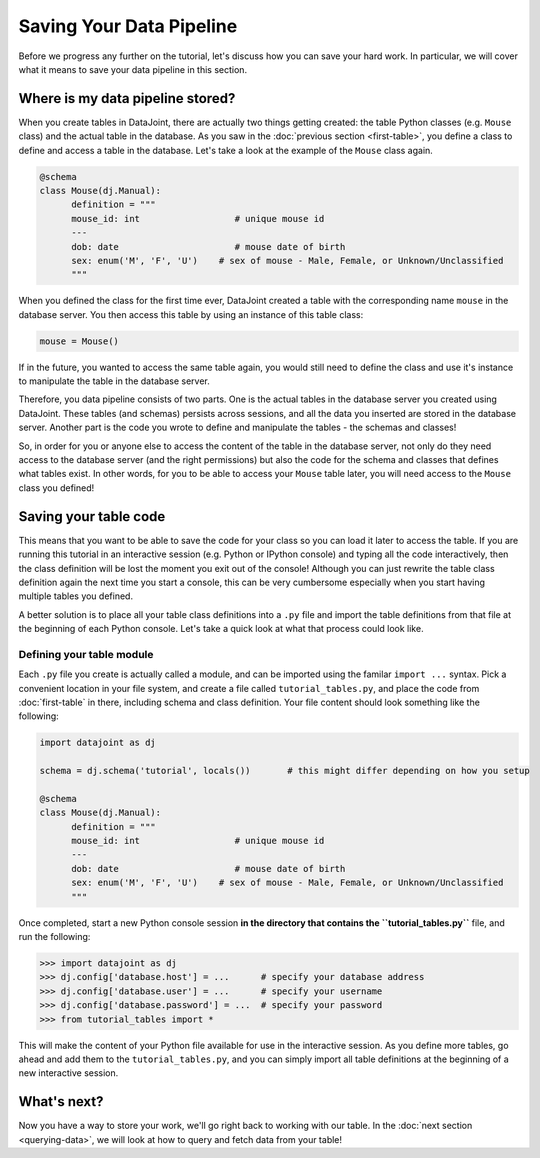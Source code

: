 Saving Your Data Pipeline
=========================

Before we progress any further on the tutorial, let's discuss how you can save your hard work. In particular,
we will cover what it means to save your data pipeline in this section.

Where is my data pipeline stored?
---------------------------------

When you create tables in DataJoint, there are actually two things getting created: the table Python classes
(e.g. ``Mouse`` class) and the actual table in the database. As you saw in the :doc:`previous section <first-table>`,
you define a class to define and access a table in the database. Let's take a look at the example of the
``Mouse`` class again.

.. code-block:: python

  @schema
  class Mouse(dj.Manual):
        definition = """
        mouse_id: int                  # unique mouse id
        ---
        dob: date                      # mouse date of birth
        sex: enum('M', 'F', 'U')    # sex of mouse - Male, Female, or Unknown/Unclassified
        """

When you defined the class for the first time ever, DataJoint created a table with the corresponding name ``mouse``
in the database server. You then access this table by using an instance of this table class:

.. code-block:: python
  
  mouse = Mouse()

If in the future, you wanted to access the same table again, you would still need to 
define the class and use it's instance to manipulate the table in the database server.

Therefore, you data pipeline consists of two parts. One is the actual tables in the database server you created
using DataJoint. These tables (and schemas) persists across sessions, and all the data you inserted are stored
in the database server. Another part is the code you wrote to define and manipulate the tables - the schemas and
classes!

So, in order for you or anyone else to access the content of the table in the database server, not only do they
need access to the database server (and the right permissions) but also the code for the schema and classes
that defines what tables exist. In other words, for you to be able to access your ``Mouse`` table later, you
will need access to the ``Mouse`` class you defined!

Saving your table code
----------------------

This means that you want to be able to save the code for your class so you can load it later to access the table.
If you are running this tutorial in an interactive session (e.g. Python or IPython console) and typing all the
code interactively, then the class definition will be lost the moment you exit out of the console! Although you
can just rewrite the table class definition again the next time you start a console, this can be very cumbersome
especially when you start having multiple tables you defined.

A better solution is to place all your table class definitions into a ``.py`` file and import the table definitions
from that file at the beginning of each Python console. Let's take a quick look at what that process could look
like.

Defining your table module
^^^^^^^^^^^^^^^^^^^^^^^^^^

Each ``.py`` file you create is actually called a module, and can be imported using the familar ``import ...`` syntax.
Pick a convenient location in your file system, and create a file called ``tutorial_tables.py``, and place the code
from :doc:`first-table` in there, including schema and class definition. Your file content should look something
like the following:

.. code-block:: python
  
  import datajoint as dj

  schema = dj.schema('tutorial', locals())       # this might differ depending on how you setup

  @schema
  class Mouse(dj.Manual):
        definition = """
        mouse_id: int                  # unique mouse id
        ---
        dob: date                      # mouse date of birth
        sex: enum('M', 'F', 'U')    # sex of mouse - Male, Female, or Unknown/Unclassified
        """

Once completed, start a new Python console session **in the directory that contains the ``tutorial_tables.py``** file,
and run the following:

.. code-block:: python

  >>> import datajoint as dj
  >>> dj.config['database.host'] = ...      # specify your database address
  >>> dj.config['database.user'] = ...      # specify your username
  >>> dj.config['database.password'] = ...  # specify your password
  >>> from tutorial_tables import *

This will make the content of your Python file available for use in the interactive session. As you define more tables,
go ahead and add them to the ``tutorial_tables.py``, and you can simply import all table definitions at the beginning
of a new interactive session. 


What's next?
------------
Now you have a way to store your work, we'll go right back to working with our table.
In the :doc:`next section <querying-data>`, we will look at how to query and fetch data from your table!
